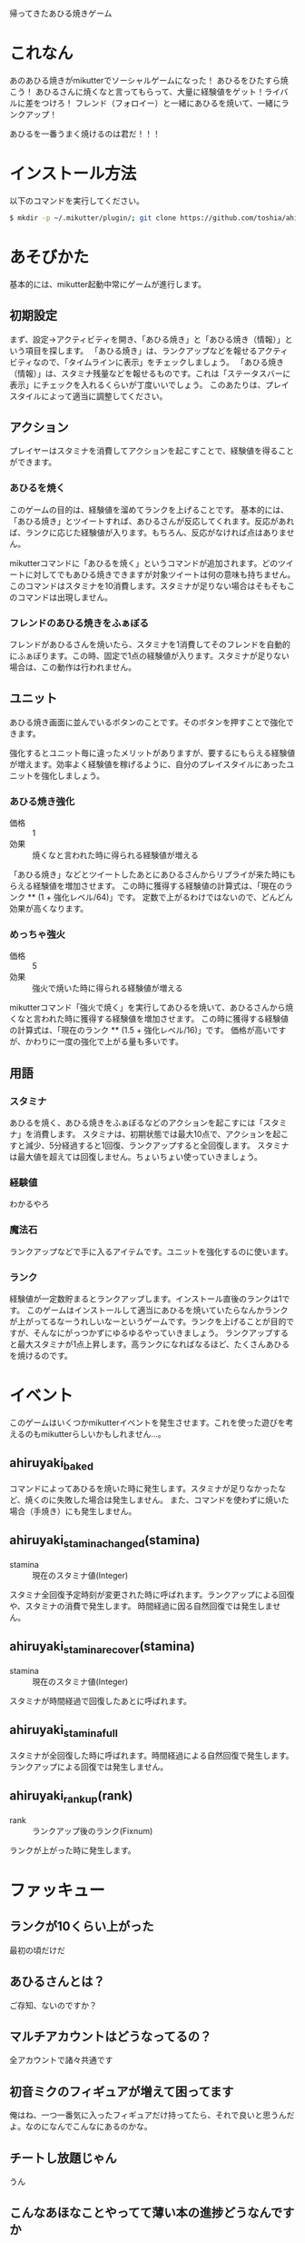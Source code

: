 帰ってきたあひる焼きゲーム

* これなん
あのあひる焼きがmikutterでソーシャルゲームになった！
あひるをひたすら焼こう！
あひるさんに焼くなと言ってもらって、大量に経験値をゲット！ライバルに差をつけろ！
フレンド（フォロイー）と一緒にあひるを焼いて、一緒にランクアップ！

あひるを一番うまく焼けるのは君だ！！！

* インストール方法
  以下のコマンドを実行してください。

#+BEGIN_SRC sh
  $ mkdir -p ~/.mikutter/plugin/; git clone https://github.com/toshia/ahiruyaki.git ~/.mikutter/plugin/ahiruyaki/
#+END_SRC

* あそびかた
  基本的には、mikutter起動中常にゲームが進行します。
** 初期設定
   まず、設定→アクティビティを開き、「あひる焼き」と「あひる焼き（情報）」という項目を探します。
   「あひる焼き」は、ランクアップなどを報せるアクティビティなので、「タイムラインに表示」をチェックしましょう。
   「あひる焼き（情報）」は、スタミナ残量などを報せるものです。これは「ステータスバーに表示」にチェックを入れるくらいが丁度いいでしょう。
   このあたりは、プレイスタイルによって適当に調整してください。

** アクション
   プレイヤーはスタミナを消費してアクションを起こすことで、経験値を得ることができます。
*** あひるを焼く
   このゲームの目的は、経験値を溜めてランクを上げることです。
   基本的には、「あひる焼き」とツイートすれば、あひるさんが反応してくれます。反応があれば、ランクに応じた経験値が入ります。もちろん、反応がなければ点はありません。

   mikutterコマンドに「あひるを焼く」というコマンドが追加されます。どのツイートに対してでもあひる焼きできますが対象ツイートは何の意味も持ちません。このコマンドはスタミナを10消費します。スタミナが足りない場合はそもそもこのコマンドは出現しません。

*** フレンドのあひる焼きをふぁぼる
   フレンドがあひるさんを焼いたら、スタミナを1消費してそのフレンドを自動的にふぁぼります。この時、固定で1点の経験値が入ります。スタミナが足りない場合は、この動作は行われません。

** ユニット
   あひる焼き画面に並んでいるボタンのことです。そのボタンを押すことで強化できます。

   強化するとユニット毎に違ったメリットがありますが、要するにもらえる経験値が増えます。効率よく経験値を稼げるように、自分のプレイスタイルにあったユニットを強化しましょう。

*** あひる焼き強化

	- 価格 :: 1
	- 効果 :: 焼くなと言われた時に得られる経験値が増える

	「あひる焼き」などとツイートしたあとにあひるさんからリプライが来た時にもらえる経験値を増加させます。
	この時に獲得する経験値の計算式は、「現在のランク ** (1 + 強化レベル/64)」です。
	定数で上がるわけではないので、どんどん効果が高くなります。

*** めっちゃ強火
	- 価格 :: 5
	- 効果 :: 強火で焼いた時に得られる経験値が増える

	mikutterコマンド「強火で焼く」を実行してあひるを焼いて、あひるさんから焼くなと言われた時に獲得する経験値を増加させます。
	この時に獲得する経験値の計算式は、「現在のランク ** (1.5 + 強化レベル/16)」です。
	価格が高いですが、かわりに一度の強化で上がる量も多いです。

** 用語
*** スタミナ
   あひるを焼く、あひる焼きをふぁぼるなどのアクションを起こすには「スタミナ」を消費します。
   スタミナは、初期状態では最大10点で、アクションを起こすと減少、5分経過すると1回復、ランクアップすると全回復します。
   スタミナは最大値を超えては回復しません。ちょいちょい使っていきましょう。

*** 経験値
	わかるやろ

*** 魔法石
	ランクアップなどで手に入るアイテムです。ユニットを強化するのに使います。

*** ランク
	経験値が一定数貯まるとランクアップします。インストール直後のランクは1です。
	このゲームはインストールして適当にあひるを焼いていたらなんかランクが上がってるなーうれしいなーというゲームです。ランクを上げることが目的ですが、そんなにがっつかずにゆるゆるやっていきましょう。
	ランクアップすると最大スタミナが1点上昇します。高ランクになればなるほど、たくさんあひるを焼けるのです。

* イベント
  このゲームはいくつかmikutterイベントを発生させます。これを使った遊びを考えるのもmikutterらしいかもしれません…。
** ahiruyaki_baked
   コマンドによってあひるを焼いた時に発生します。スタミナが足りなかったなど、焼くのに失敗した場合は発生しません。
   また、コマンドを使わずに焼いた場合（手焼き）にも発生しません。

** ahiruyaki_stamina_changed(stamina)
   - stamina :: 現在のスタミナ値(Integer)

   スタミナ全回復予定時刻が変更された時に呼ばれます。ランクアップによる回復や、スタミナの消費で発生します。
   時間経過に因る自然回復では発生しません。

** ahiruyaki_stamina_recover(stamina)
   - stamina :: 現在のスタミナ値(Integer)

   スタミナが時間経過で回復したあとに呼ばれます。
** ahiruyaki_stamina_full
   スタミナが全回復した時に呼ばれます。時間経過による自然回復で発生します。
   ランクアップによる回復では発生しません。

** ahiruyaki_rankup(rank)
   - rank :: ランクアップ後のランク(Fixnum)

   ランクが上がった時に発生します。

* ファッキュー
** ランクが10くらい上がった
   最初の頃だけだ

** あひるさんとは？
   ご存知、ないのですか？

** マルチアカウントはどうなってるの？
   全アカウントで諸々共通です

** 初音ミクのフィギュアが増えて困ってます
   俺はね、一つ一番気に入ったフィギュアだけ持ってたら、それで良いと思うんだよ。なのになんでこんなにあるのかな。

** チートし放題じゃん
   うん

** こんなあほなことやってて薄い本の進捗どうなんですか
   最悪焼く

** ガチャはないんですか
   何を引くんだよ600ユーロか？

** あひるさんのエゴサがあひる焼きで埋まったらどうするんですか
   敵を殺した奴だけが生き残る
